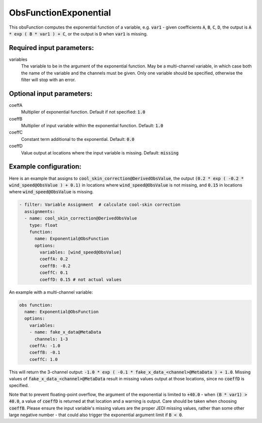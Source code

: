 .. _ObsFunctionExponential:

ObsFunctionExponential
-----------------------------------------------------------------

This obsFunction computes the exponential function of a variable, e.g. :code:`var1` - given coefficients :code:`A`, :code:`B`, :code:`C`, :code:`D`, the output is :code:`A * exp ( B * var1 ) + C`, or the output is :code:`D` when :code:`var1` is missing.

Required input parameters:
~~~~~~~~~~~~~~~~~~~~~~~~~~

variables
  The variable to be in the argument of the exponential function. May be a multi-channel variable, in which case both the name of the variable and the channels must be given. Only one variable should be specified, otherwise the filter will stop with an error.

Optional input parameters:
~~~~~~~~~~~~~~~~~~~~~~~~~~

coeffA
  Multiplier of exponential function. Default if not specified: :code:`1.0`

coeffB
  Multiplier of input variable within the exponential function. Default: :code:`1.0`

coeffC
  Constant term additional to the exponential. Default: :code:`0.0`

coeffD
  Value output at locations where the input variable is missing. Default: :code:`missing`

  
Example configuration:
~~~~~~~~~~~~~~~~~~~~~~

Here is an example that assigns to :code:`cool_skin_correction@DerivedObsValue`, the output :code:`(0.2 * exp ( -0.2 * wind_speed@ObsValue ) + 0.1)` in locations where :code:`wind_speed@ObsValue` is not missing, and :code:`0.15` in locations where :code:`wind_speed@ObsValue` is missing.

.. code-block:: yaml

  - filter: Variable Assignment  # calculate cool-skin correction
    assignments:
    - name: cool_skin_correction@DerivedObsValue
      type: float
      function:
        name: Exponential@ObsFunction
        options:
          variables: [wind_speed@ObsValue]
          coeffA: 0.2
          coeffB: -0.2
          coeffC: 0.1
          coeffD: 0.15 # not actual values


An example with a multi-channel variable:

.. code-block:: yaml

  obs function:
    name: Exponential@ObsFunction
    options:
      variables:
      - name: fake_x_data@MetaData
        channels: 1-3
      coeffA: -1.0
      coeffB: -0.1
      coeffC: 1.0

This will return the 3-channel output: :code:`-1.0 * exp ( -0.1 * fake_x_data_<channel>@MetaData ) + 1.0`. Missing values of :code:`fake_x_data_<channel>@MetaData` result in missing values output at those locations, since no :code:`coeffD` is specified.

Note that to prevent floating-point overflow, the argument of the exponential is limited to :code:`+40.0` - when :code:`(B * var1) > 40.0`, a value of :code:`coeffD` is returned at that location and a warning is output. Care should be taken when choosing :code:`coeffB`. Please ensure the input variable's missing values are the proper JEDI missing values, rather than some other large negative number - that could also trigger the exponential argument limit if :code:`B < 0`.